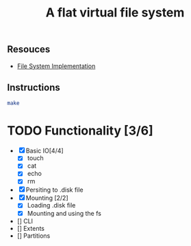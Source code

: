 #+TITLE: A flat virtual file system
** Resouces
- [[https://pages.cs.wisc.edu/~remzi/OSTEP/file-implementation.pdf][ File System Implementation]]
** Instructions
#+BEGIN_SRC bash
  make
#+END_SRC

* TODO Functionality [3/6]
  - [X] Basic IO[4/4]
    - [X] touch
    - [X] cat
    - [X] echo
    - [X] rm
  - [X] Persiting to .disk file
  - [X] Mounting [2/2]
    - [X] Loading .disk file 
    - [X] Mounting and using the fs
  - [] CLI
  - [] Extents
  - [] Partitions
